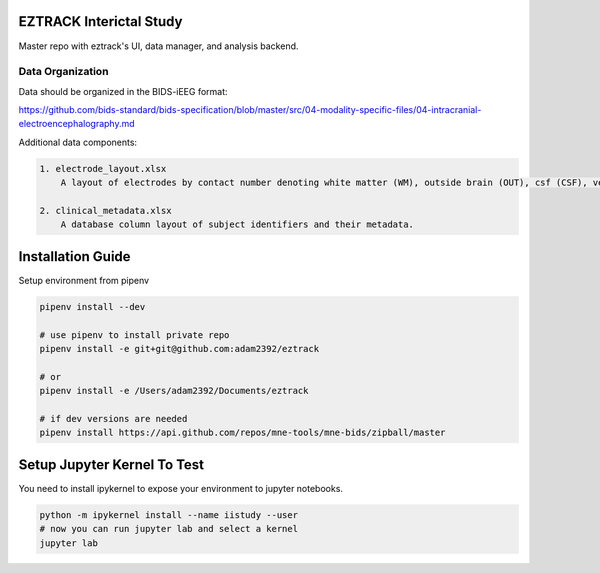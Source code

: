 
EZTRACK Interictal Study
========================

Master repo with eztrack's UI, data manager, and analysis backend.

.. image:: https://img.shields.io/badge/code%20style-black-000000.svg
   :target: https://github.com/ambv/black
   :alt: Code style: black

Data Organization
-----------------

Data should be organized in the BIDS-iEEG format:

https://github.com/bids-standard/bids-specification/blob/master/src/04-modality-specific-files/04-intracranial-electroencephalography.md

Additional data components:

.. code-block::

   1. electrode_layout.xlsx 
       A layout of electrodes by contact number denoting white matter (WM), outside brain (OUT), csf (CSF), ventricle (ventricle), or other bad contacts.

   2. clinical_metadata.xlsx     
       A database column layout of subject identifiers and their metadata.


Installation Guide
==================

Setup environment from pipenv

.. code-block::

   pipenv install --dev

   # use pipenv to install private repo
   pipenv install -e git+git@github.com:adam2392/eztrack

   # or
   pipenv install -e /Users/adam2392/Documents/eztrack

   # if dev versions are needed
   pipenv install https://api.github.com/repos/mne-tools/mne-bids/zipball/master



Setup Jupyter Kernel To Test
============================

You need to install ipykernel to expose your environment to jupyter notebooks.

.. code-block::

   python -m ipykernel install --name iistudy --user
   # now you can run jupyter lab and select a kernel
   jupyter lab
